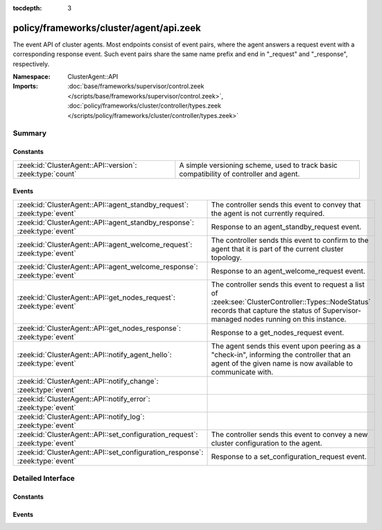 :tocdepth: 3

policy/frameworks/cluster/agent/api.zeek
========================================
.. zeek:namespace:: ClusterAgent::API

The event API of cluster agents. Most endpoints consist of event pairs,
where the agent answers a request event with a corresponding response
event. Such event pairs share the same name prefix and end in "_request" and
"_response", respectively.

:Namespace: ClusterAgent::API
:Imports: :doc:`base/frameworks/supervisor/control.zeek </scripts/base/frameworks/supervisor/control.zeek>`, :doc:`policy/frameworks/cluster/controller/types.zeek </scripts/policy/frameworks/cluster/controller/types.zeek>`

Summary
~~~~~~~
Constants
#########
========================================================= ================================================================
:zeek:id:`ClusterAgent::API::version`: :zeek:type:`count` A simple versioning scheme, used to track basic compatibility of
                                                          controller and agent.
========================================================= ================================================================

Events
######
============================================================================ =====================================================================
:zeek:id:`ClusterAgent::API::agent_standby_request`: :zeek:type:`event`      The controller sends this event to convey that the agent is not
                                                                             currently required.
:zeek:id:`ClusterAgent::API::agent_standby_response`: :zeek:type:`event`     Response to an agent_standby_request event.
:zeek:id:`ClusterAgent::API::agent_welcome_request`: :zeek:type:`event`      The controller sends this event to confirm to the agent that it is
                                                                             part of the current cluster topology.
:zeek:id:`ClusterAgent::API::agent_welcome_response`: :zeek:type:`event`     Response to an agent_welcome_request event.
:zeek:id:`ClusterAgent::API::get_nodes_request`: :zeek:type:`event`          The controller sends this event to request a list of
                                                                             :zeek:see:`ClusterController::Types::NodeStatus` records that capture
                                                                             the status of Supervisor-managed nodes running on this instance.
:zeek:id:`ClusterAgent::API::get_nodes_response`: :zeek:type:`event`         Response to a get_nodes_request event.
:zeek:id:`ClusterAgent::API::notify_agent_hello`: :zeek:type:`event`         The agent sends this event upon peering as a "check-in", informing
                                                                             the controller that an agent of the given name is now available to
                                                                             communicate with.
:zeek:id:`ClusterAgent::API::notify_change`: :zeek:type:`event`              
:zeek:id:`ClusterAgent::API::notify_error`: :zeek:type:`event`               
:zeek:id:`ClusterAgent::API::notify_log`: :zeek:type:`event`                 
:zeek:id:`ClusterAgent::API::set_configuration_request`: :zeek:type:`event`  The controller sends this event to convey a new cluster configuration
                                                                             to the agent.
:zeek:id:`ClusterAgent::API::set_configuration_response`: :zeek:type:`event` Response to a set_configuration_request event.
============================================================================ =====================================================================


Detailed Interface
~~~~~~~~~~~~~~~~~~
Constants
#########
.. zeek:id:: ClusterAgent::API::version
   :source-code: policy/frameworks/cluster/agent/api.zeek 14 14

   :Type: :zeek:type:`count`
   :Default: ``1``

   A simple versioning scheme, used to track basic compatibility of
   controller and agent.

Events
######
.. zeek:id:: ClusterAgent::API::agent_standby_request
   :source-code: policy/frameworks/cluster/agent/main.zeek 295 313

   :Type: :zeek:type:`event` (reqid: :zeek:type:`string`)

   The controller sends this event to convey that the agent is not
   currently required. This status may later change, depending on
   updates from the client, so the Broker-level peering can remain
   active. The agent releases any cluster-related resources (including
   shutdown of existing Zeek cluster nodes) when processing the request,
   and confirms via the response event. Shutting down an agent at this
   point has no operational impact on the running cluster.
   

   :reqid: a request identifier string, echoed in the response event.
   

.. zeek:id:: ClusterAgent::API::agent_standby_response
   :source-code: policy/frameworks/cluster/agent/api.zeek 104 104

   :Type: :zeek:type:`event` (reqid: :zeek:type:`string`, result: :zeek:type:`ClusterController::Types::Result`)

   Response to an agent_standby_request event. The agent sends this
   back to the controller.
   

   :reqid: the request identifier used in the request event.
   

   :result: the result record.
   

.. zeek:id:: ClusterAgent::API::agent_welcome_request
   :source-code: policy/frameworks/cluster/agent/main.zeek 282 293

   :Type: :zeek:type:`event` (reqid: :zeek:type:`string`)

   The controller sends this event to confirm to the agent that it is
   part of the current cluster topology. The agent acknowledges with the
   corresponding response event.
   

   :reqid: a request identifier string, echoed in the response event.
   

.. zeek:id:: ClusterAgent::API::agent_welcome_response
   :source-code: policy/frameworks/cluster/controller/main.zeek 263 290

   :Type: :zeek:type:`event` (reqid: :zeek:type:`string`, result: :zeek:type:`ClusterController::Types::Result`)

   Response to an agent_welcome_request event. The agent sends this
   back to the controller.
   

   :reqid: the request identifier used in the request event.
   

   :result: the result record.
   

.. zeek:id:: ClusterAgent::API::get_nodes_request
   :source-code: policy/frameworks/cluster/agent/main.zeek 271 280

   :Type: :zeek:type:`event` (reqid: :zeek:type:`string`)

   The controller sends this event to request a list of
   :zeek:see:`ClusterController::Types::NodeStatus` records that capture
   the status of Supervisor-managed nodes running on this instance.
   instances.
   

   :reqid: a request identifier string, echoed in the response event.
   

.. zeek:id:: ClusterAgent::API::get_nodes_response
   :source-code: policy/frameworks/cluster/controller/main.zeek 478 521

   :Type: :zeek:type:`event` (reqid: :zeek:type:`string`, result: :zeek:type:`ClusterController::Types::Result`)

   Response to a get_nodes_request event. The agent sends this back to the
   controller.
   

   :reqid: the request identifier used in the request event.
   

   :result: a :zeek:see:`ClusterController::Types::Result` record. Its data
       member is a vector of :zeek:see:`ClusterController::Types::NodeStatus`
       records, covering the nodes at this instance. The result may also
       indicate failure, with error messages indicating what went wrong.
   

.. zeek:id:: ClusterAgent::API::notify_agent_hello
   :source-code: policy/frameworks/cluster/controller/main.zeek 229 261

   :Type: :zeek:type:`event` (instance: :zeek:type:`string`, host: :zeek:type:`addr`, api_version: :zeek:type:`count`)

   The agent sends this event upon peering as a "check-in", informing
   the controller that an agent of the given name is now available to
   communicate with. It is a controller-level equivalent of
   `:zeek:see:`Broker::peer_added`.
   

   :instance: an instance name, really the agent's name as per :zeek:see:`ClusterAgent::name`.
   

   :host: the IP address of the agent. (This may change in the future.)
   

   :api_version: the API version of this agent.
   

.. zeek:id:: ClusterAgent::API::notify_change
   :source-code: policy/frameworks/cluster/controller/main.zeek 294 295

   :Type: :zeek:type:`event` (instance: :zeek:type:`string`, n: :zeek:type:`ClusterController::Types::Node`, old: :zeek:type:`ClusterController::Types::State`, new: :zeek:type:`ClusterController::Types::State`)


.. zeek:id:: ClusterAgent::API::notify_error
   :source-code: policy/frameworks/cluster/controller/main.zeek 299 300

   :Type: :zeek:type:`event` (instance: :zeek:type:`string`, msg: :zeek:type:`string`, node: :zeek:type:`string` :zeek:attr:`&default` = ``""`` :zeek:attr:`&optional`)


.. zeek:id:: ClusterAgent::API::notify_log
   :source-code: policy/frameworks/cluster/controller/main.zeek 304 305

   :Type: :zeek:type:`event` (instance: :zeek:type:`string`, msg: :zeek:type:`string`, node: :zeek:type:`string` :zeek:attr:`&default` = ``""`` :zeek:attr:`&optional`)


.. zeek:id:: ClusterAgent::API::set_configuration_request
   :source-code: policy/frameworks/cluster/agent/main.zeek 99 193

   :Type: :zeek:type:`event` (reqid: :zeek:type:`string`, config: :zeek:type:`ClusterController::Types::Configuration`)

   The controller sends this event to convey a new cluster configuration
   to the agent. Once processed, the agent responds with the response
   event.
   

   :reqid: a request identifier string, echoed in the response event.
   

   :config: a :zeek:see:`ClusterController::Types::Configuration` record
       describing the cluster topology. Note that this contains the full
       topology, not just the part pertaining to this agent. That's because
       the cluster framework requires full cluster visibility to establish
       the needed peerings.
   

.. zeek:id:: ClusterAgent::API::set_configuration_response
   :source-code: policy/frameworks/cluster/controller/main.zeek 309 349

   :Type: :zeek:type:`event` (reqid: :zeek:type:`string`, result: :zeek:type:`ClusterController::Types::Result`)

   Response to a set_configuration_request event. The agent sends
   this back to the controller.
   

   :reqid: the request identifier used in the request event.
   

   :result: the result record.
   



